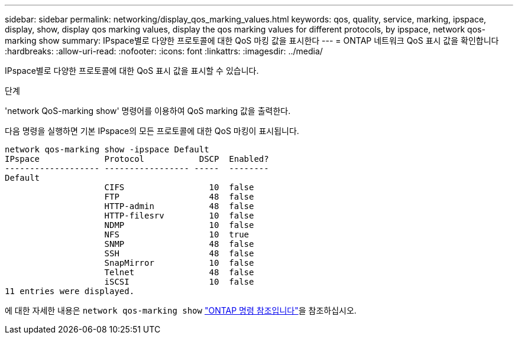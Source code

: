 ---
sidebar: sidebar 
permalink: networking/display_qos_marking_values.html 
keywords: qos, quality, service, marking, ipspace, display, show, display qos marking values, display the qos marking values for different protocols, by ipspace, network qos-marking show 
summary: IPspace별로 다양한 프로토콜에 대한 QoS 마킹 값을 표시한다 
---
= ONTAP 네트워크 QoS 표시 값을 확인합니다
:hardbreaks:
:allow-uri-read: 
:nofooter: 
:icons: font
:linkattrs: 
:imagesdir: ../media/


[role="lead"]
IPspace별로 다양한 프로토콜에 대한 QoS 표시 값을 표시할 수 있습니다.

.단계
'network QoS-marking show' 명령어를 이용하여 QoS marking 값을 출력한다.

다음 명령을 실행하면 기본 IPspace의 모든 프로토콜에 대한 QoS 마킹이 표시됩니다.

....
network qos-marking show -ipspace Default
IPspace             Protocol           DSCP  Enabled?
------------------- ----------------- -----  --------
Default
                    CIFS                 10  false
                    FTP                  48  false
                    HTTP-admin           48  false
                    HTTP-filesrv         10  false
                    NDMP                 10  false
                    NFS                  10  true
                    SNMP                 48  false
                    SSH                  48  false
                    SnapMirror           10  false
                    Telnet               48  false
                    iSCSI                10  false
11 entries were displayed.
....
에 대한 자세한 내용은 `network qos-marking show` link:https://docs.netapp.com/us-en/ontap-cli/network-qos-marking-show.html["ONTAP 명령 참조입니다"^]을 참조하십시오.
